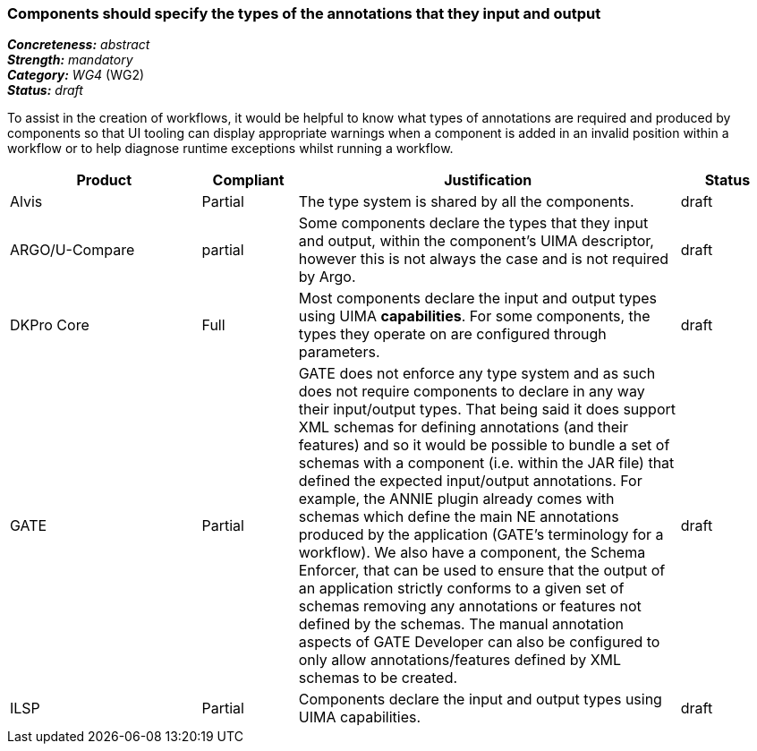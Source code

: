 === Components should specify the types of the annotations that they input and output

[%hardbreaks]
[small]#*_Concreteness:_* __abstract__#
[small]#*_Strength:_* __mandatory__#
[small]#*_Category:_* __WG4__ (WG2)#
[small]#*_Status:_* __draft__#

To assist in the creation of workflows, it would be helpful to know what types of annotations are required and produced by components so that UI tooling can display appropriate warnings when a component is added in an invalid position within a workflow or to help diagnose runtime exceptions whilst running a workflow.

[cols="2,1,4,1"]
|====
|Product|Compliant|Justification|Status

| Alvis
| Partial
| The type system is shared by all the components.
| draft

| ARGO/U-Compare
| partial
| Some components declare the types that they input and output, within the component's UIMA descriptor, however this is not always the case and is not required by Argo.
| draft

| DKPro Core
| Full
| Most components declare the input and output types using UIMA *capabilities*. For some components, the types they operate on are configured through parameters.
| draft

| GATE
| Partial
| GATE does not enforce any type system and as such does not require components to declare in any way their input/output types. That being said it does support XML schemas for defining annotations (and their features) and so it would be possible to bundle a set of schemas with a component (i.e. within the JAR file) that defined the expected input/output annotations. For example, the ANNIE plugin already comes with schemas which define the main NE annotations produced by the application (GATE's terminology for a workflow). We also have a component, the Schema Enforcer, that can be used to ensure that the output of an application strictly conforms to a given set of schemas removing any annotations or features not defined by the schemas. The manual annotation aspects of GATE Developer can also be configured to only allow annotations/features defined by XML schemas to be created.
| draft

| ILSP
| Partial
| Components declare the input and output types using UIMA capabilities.
| draft
|====
